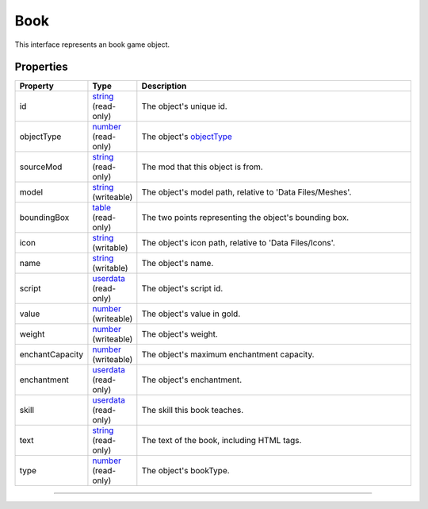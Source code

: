 
Book
========================================================

This interface represents an book game object.

Properties
--------------------------------------------------------

.. list-table::
   :widths: 1 1 99
   :header-rows: 1

   * - **Property**
     - **Type**
     - **Description**
   *  - id
      - `string`_ (read-only)
      - The object's unique id.
   *  - objectType
      - `number`_ (read-only)
      - The object's `objectType`_
   *  - sourceMod
      - `string`_ (read-only)
      - The mod that this object is from.
   *  - model
      - `string`_ (writeable)
      - The object's model path, relative to 'Data Files/Meshes'.
   *  - boundingBox
      - `table`_ (read-only)
      - The two points representing the object's bounding box.
   *  - icon
      - `string`_ (writable)
      - The object's icon path, relative to 'Data Files/Icons'.
   *  - name
      - `string`_ (writable)
      - The object's name.
   *  - script
      - `userdata`_ (read-only)
      - The object's script id.
   *  - value
      - `number`_ (writeable)
      - The object's value in gold.
   *  - weight
      - `number`_ (writeable)
      - The object's weight.
   *  - enchantCapacity
      - `number`_ (writeable)
      - The object's maximum enchantment capacity.
   *  - enchantment
      - `userdata`_ (read-only)
      - The object's enchantment.
   *  - skill
      - `userdata`_ (read-only)
      - The skill this book teaches.
   *  - text
      - `string`_ (read-only)
      - The text of the book, including HTML tags.
   *  - type
      - `number`_ (read-only)
      - The object's bookType.

--------------------------------------------------------

.. _`boolean`: ../lua/boolean.rst
.. _`number`: ../lua/number.rst
.. _`string`: ../lua/string.rst
.. _`table`: ../lua/table.rst
.. _`userdata`: ../lua/userdata.rst
.. _`objectType`: _hidden/objectType.rst
